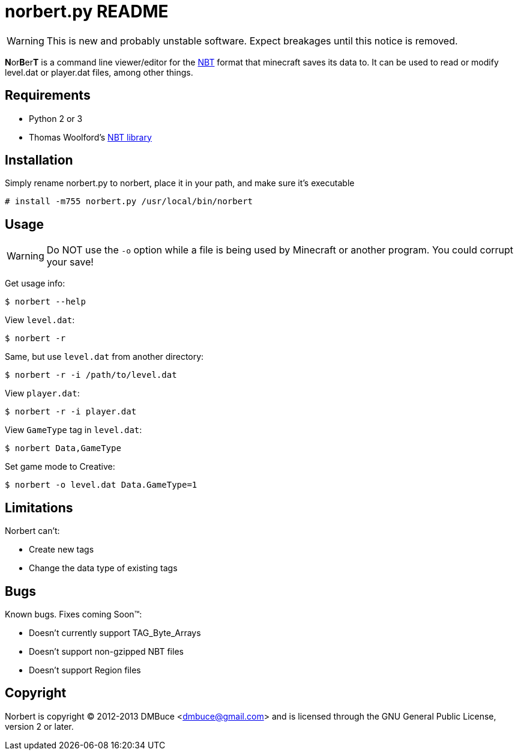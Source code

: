 norbert.py README
=================

WARNING: This is new and probably unstable software.
Expect breakages until this notice is removed.

**N**or**B**er**T** is a command line viewer/editor for the 
http://web.archive.org/web/20110723210920/http://www.minecraft.net/docs/NBT.txt[NBT]
format that minecraft saves its data to. It can be used to read or modify
level.dat or player.dat files, among other things.

Requirements
------------

* Python 2 or 3
* Thomas Woolford's https://github.com/twoolie/NBT[NBT library]

Installation
------------

Simply rename norbert.py to norbert, place it in your path,
and make sure it's executable

	# install -m755 norbert.py /usr/local/bin/norbert

Usage
-----

WARNING: Do NOT use the `-o` option while a file is being used by Minecraft
or another program. You could corrupt your save!

Get usage info:

	$ norbert --help

View +level.dat+:

	$ norbert -r

Same, but use +level.dat+ from another directory:

	$ norbert -r -i /path/to/level.dat

View +player.dat+:

	$ norbert -r -i player.dat

View +GameType+ tag in +level.dat+:

	$ norbert Data,GameType

Set game mode to Creative:

	$ norbert -o level.dat Data.GameType=1

Limitations
-----------

Norbert can't:

* Create new tags
* Change the data type of existing tags

Bugs
----

Known bugs. Fixes coming Soon(TM):

* Doesn't currently support TAG_Byte_Arrays
* Doesn't support non-gzipped NBT files
* Doesn't support Region files

Copyright
---------

Norbert is copyright (C) 2012-2013 DMBuce <dmbuce@gmail.com>
and is licensed through the GNU General Public License, version 2 or later.


/////
vim: set syntax=asciidoc ts=4 sw=4 noet:
/////
